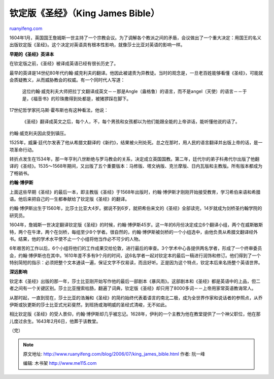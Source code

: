 .. _200607_king_james_bible:

钦定版《圣经》（King James Bible）
=====================================================

`ruanyifeng.com <http://www.ruanyifeng.com/blog/2006/07/king_james_bible.html>`__

1604年1月，英国国王詹姆斯一世主持了一个宗教会议。为了调解各个教派之间的矛盾，会议做出了一个重大决定：用国王的名义出版钦定版《圣经》。这个决定对英语具有根本性影响，就像莎士比亚对英语的影响一样。

**早期的《圣经》英译本**

在钦定版之前，《圣经》被译成英语已经有很长历史了。

最早的英译是14世纪80年代约翰·威克利夫的翻译。他因此被谴责为异教徒。当时的观念是，一旦老百姓能够看懂《圣经》，可能就会质疑教义，从而威胁教会的权威。有一个同时代人写道：

    这位约翰·威克利夫大师把拉丁文翻译成英文－－那是Angle（盎格鲁）的语言，而不是angel（天使）的语言－－于是，《福音书》的珍珠撒得到处都是，被猪猡踩在脚下。

17世纪哲学家托马斯·霍布斯也有这种看法，他说：

    《圣经》翻译成英文之后，每个人，不，每个男孩和女孩都以为他们能跟全能的上帝讲话，能听懂他说的话了。

约翰·威克利夫因此受到镇压。

1525年，威廉·廷代尔发表了他从希腊文翻译的《新约》，结果被火刑处死。总之在那时，用人民的语言翻译并出版上帝的话，是一项革命行动。

转折点发生在1534年，那一年亨利八世断绝与罗马教会的关系，决定成立英国国教。第二年，廷代尔的弟子科弗代尔出版了他翻译的《圣经》。1535～1568年期间，又出版了五个重要版本：马修版、塔文纳版、克兰摩版、日内瓦版和主教版。所有版本都成为了畅销书。

**约翰·博伊斯**

上面这些早期《圣经》的最后一本，即主教版《圣经》于1568年出版时，约翰·博伊斯才刚刚开始接受教育，学习希伯来语和希腊语。他后来把自己的一生都奉献给了钦定版《圣经》的翻译。

约翰·博伊斯出生于1560年，比莎士比亚大4岁。据说不到6岁，就把希伯来文的《圣经》全部读完，14岁就成为剑桥圣约翰学院的研究员。

1604年，詹姆斯一世决定翻译钦定版《圣经》的时候，约翰·博伊斯45岁。这一年的6月份决定成立6个翻译小组，两个在威斯敏斯特，两个在牛津，两个在剑桥，每组至少8个学者。很自然的，约翰·博伊斯被剑桥的一个小组选中，由他负责从希腊文翻译经外书。结果，他的学术水平使不止一个小组将他当作必不可少的人物。

6年艰苦的工作以后，6个小组将他们的工作成果交给伦敦，进行最后的审查。3个学术中心各提供两名学者，形成了一个终审委员会，约翰·博伊斯也在其中。1610年差不多有9个月的时间，这6名学者一起对钦定本的最后一稿进行润饰和修订。他们得到了一个特别简短的指示：必须把整个文本通读一遍，保证文字不仅易读，而且好听。正是因为这个特点，钦定本后来名扬整个英语世界。

**深远影响**

钦定本《圣经》出版的那一年，莎士比亚刚开始写作他的最后一部剧本《暴风雨》。这部剧本和《圣经》都是英语中的上品，但二者之间有一个关键区别。莎士比亚搜索枯肠，翻遍了词典，钦定版《圣经》却只用了8000多词－－上帝用家常英语教诲常人。

从那时起，一直到现在，莎士比亚的浩瀚和《圣经》的简约始终代表着语言的南北二极，成为全世界作家和说话者的参照点，从乔伊斯或狄更斯的莎士比亚式光彩斐然，到班扬或海明威的圣经式清峻，无不如此。

相比钦定版《圣经》的受人景仰，约翰·博伊斯却几乎被忘记。1628年，伊利的一个主教为他在教堂提供了一个神父职位，他在那儿度过余生。1643年2月6日，他葬于该教堂。

（完）

.. note::
    原文地址: http://www.ruanyifeng.com/blog/2006/07/king_james_bible.html 
    作者: 阮一峰 

    编辑: 木书架 http://www.me115.com